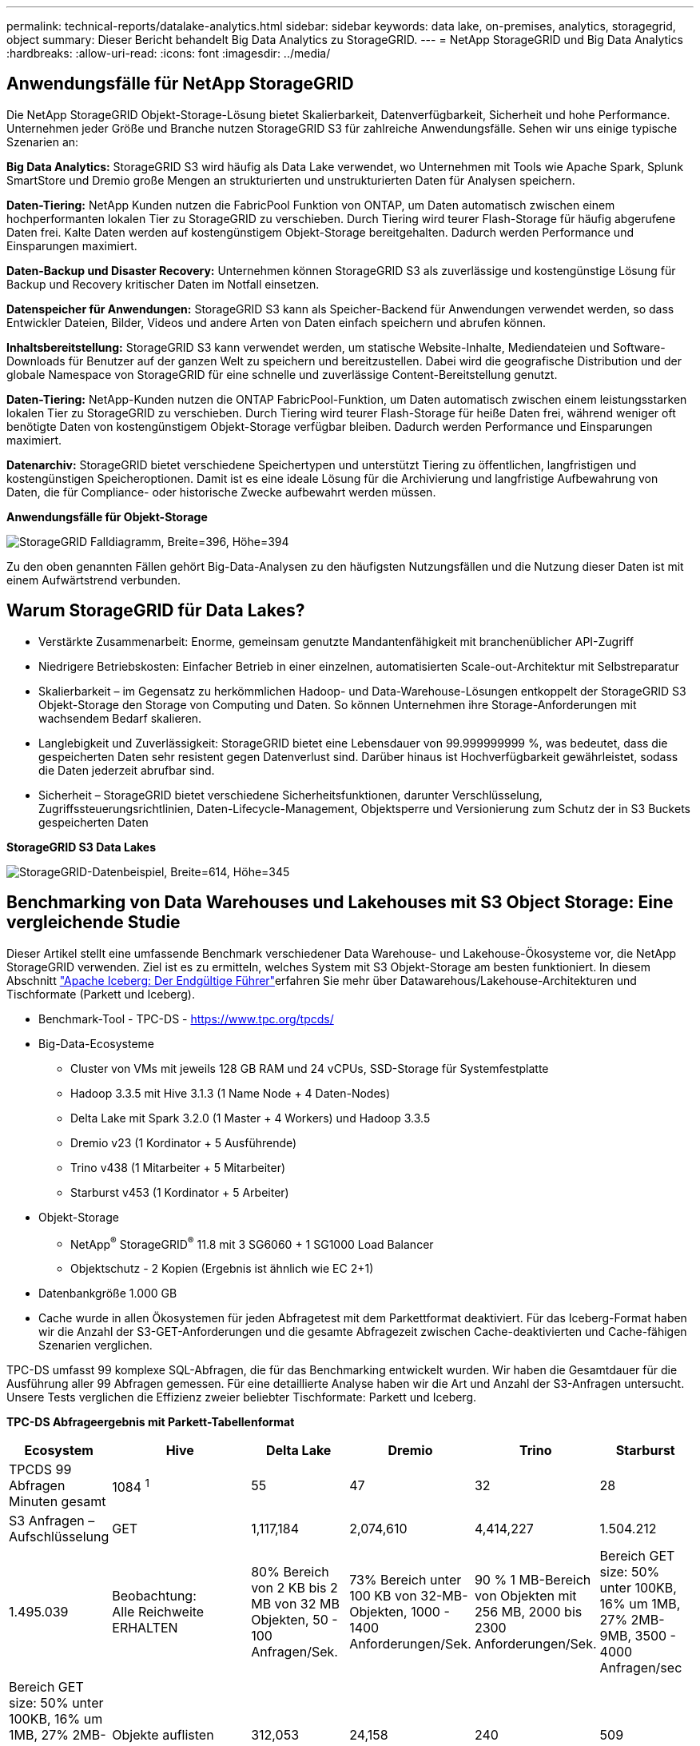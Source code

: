 ---
permalink: technical-reports/datalake-analytics.html 
sidebar: sidebar 
keywords: data lake, on-premises, analytics, storagegrid, object 
summary: Dieser Bericht behandelt Big Data Analytics zu StorageGRID. 
---
= NetApp StorageGRID und Big Data Analytics
:hardbreaks:
:allow-uri-read: 
:icons: font
:imagesdir: ../media/




== Anwendungsfälle für NetApp StorageGRID

Die NetApp StorageGRID Objekt-Storage-Lösung bietet Skalierbarkeit, Datenverfügbarkeit, Sicherheit und hohe Performance. Unternehmen jeder Größe und Branche nutzen StorageGRID S3 für zahlreiche Anwendungsfälle. Sehen wir uns einige typische Szenarien an:

*Big Data Analytics:* StorageGRID S3 wird häufig als Data Lake verwendet, wo Unternehmen mit Tools wie Apache Spark, Splunk SmartStore und Dremio große Mengen an strukturierten und unstrukturierten Daten für Analysen speichern.

*Daten-Tiering:* NetApp Kunden nutzen die FabricPool Funktion von ONTAP, um Daten automatisch zwischen einem hochperformanten lokalen Tier zu StorageGRID zu verschieben. Durch Tiering wird teurer Flash-Storage für häufig abgerufene Daten frei. Kalte Daten werden auf kostengünstigem Objekt-Storage bereitgehalten. Dadurch werden Performance und Einsparungen maximiert.

*Daten-Backup und Disaster Recovery:* Unternehmen können StorageGRID S3 als zuverlässige und kostengünstige Lösung für Backup und Recovery kritischer Daten im Notfall einsetzen.

*Datenspeicher für Anwendungen:* StorageGRID S3 kann als Speicher-Backend für Anwendungen verwendet werden, so dass Entwickler Dateien, Bilder, Videos und andere Arten von Daten einfach speichern und abrufen können.

*Inhaltsbereitstellung:* StorageGRID S3 kann verwendet werden, um statische Website-Inhalte, Mediendateien und Software-Downloads für Benutzer auf der ganzen Welt zu speichern und bereitzustellen. Dabei wird die geografische Distribution und der globale Namespace von StorageGRID für eine schnelle und zuverlässige Content-Bereitstellung genutzt.

*Daten-Tiering:* NetApp-Kunden nutzen die ONTAP FabricPool-Funktion, um Daten automatisch zwischen einem leistungsstarken lokalen Tier zu StorageGRID zu verschieben. Durch Tiering wird teurer Flash-Storage für heiße Daten frei, während weniger oft benötigte Daten von kostengünstigem Objekt-Storage verfügbar bleiben. Dadurch werden Performance und Einsparungen maximiert.

*Datenarchiv:* StorageGRID bietet verschiedene Speichertypen und unterstützt Tiering zu öffentlichen, langfristigen und kostengünstigen Speicheroptionen. Damit ist es eine ideale Lösung für die Archivierung und langfristige Aufbewahrung von Daten, die für Compliance- oder historische Zwecke aufbewahrt werden müssen.

*Anwendungsfälle für Objekt-Storage*

image:datalake-analytics/image1.png["StorageGRID Falldiagramm, Breite=396, Höhe=394"]

Zu den oben genannten Fällen gehört Big-Data-Analysen zu den häufigsten Nutzungsfällen und die Nutzung dieser Daten ist mit einem Aufwärtstrend verbunden.



== Warum StorageGRID für Data Lakes?

* Verstärkte Zusammenarbeit: Enorme, gemeinsam genutzte Mandantenfähigkeit mit branchenüblicher API-Zugriff
* Niedrigere Betriebskosten: Einfacher Betrieb in einer einzelnen, automatisierten Scale-out-Architektur mit Selbstreparatur
* Skalierbarkeit – im Gegensatz zu herkömmlichen Hadoop- und Data-Warehouse-Lösungen entkoppelt der StorageGRID S3 Objekt-Storage den Storage von Computing und Daten. So können Unternehmen ihre Storage-Anforderungen mit wachsendem Bedarf skalieren.
* Langlebigkeit und Zuverlässigkeit: StorageGRID bietet eine Lebensdauer von 99.999999999 %, was bedeutet, dass die gespeicherten Daten sehr resistent gegen Datenverlust sind. Darüber hinaus ist Hochverfügbarkeit gewährleistet, sodass die Daten jederzeit abrufbar sind.
* Sicherheit – StorageGRID bietet verschiedene Sicherheitsfunktionen, darunter Verschlüsselung, Zugriffssteuerungsrichtlinien, Daten-Lifecycle-Management, Objektsperre und Versionierung zum Schutz der in S3 Buckets gespeicherten Daten


*StorageGRID S3 Data Lakes*

image:datalake-analytics/image2.png["StorageGRID-Datenbeispiel, Breite=614, Höhe=345"]



== Benchmarking von Data Warehouses und Lakehouses mit S3 Object Storage: Eine vergleichende Studie

Dieser Artikel stellt eine umfassende Benchmark verschiedener Data Warehouse- und Lakehouse-Ökosysteme vor, die NetApp StorageGRID verwenden. Ziel ist es zu ermitteln, welches System mit S3 Objekt-Storage am besten funktioniert. In diesem Abschnitt https://www.dremio.com/wp-content/uploads/2023/02/apache-Iceberg-TDG_ER1.pdf?aliId=eyJpIjoieDRUYjFKN2ZMbXhTRnFRWCIsInQiOiJIUUw0djJsWnlJa21iNUsyQURRalNnPT0ifQ%253D%253D["Apache Iceberg: Der Endgültige Führer"]erfahren Sie mehr über Datawarehous/Lakehouse-Architekturen und Tischformate (Parkett und Iceberg).

* Benchmark-Tool - TPC-DS - https://www.tpc.org/tpcds/[]
* Big-Data-Ecosysteme
+
** Cluster von VMs mit jeweils 128 GB RAM und 24 vCPUs, SSD-Storage für Systemfestplatte
** Hadoop 3.3.5 mit Hive 3.1.3 (1 Name Node + 4 Daten-Nodes)
** Delta Lake mit Spark 3.2.0 (1 Master + 4 Workers) und Hadoop 3.3.5
** Dremio v23 (1 Kordinator + 5 Ausführende)
** Trino v438 (1 Mitarbeiter + 5 Mitarbeiter)
** Starburst v453 (1 Kordinator + 5 Arbeiter)


* Objekt-Storage
+
** NetApp^®^ StorageGRID^®^ 11.8 mit 3 SG6060 + 1 SG1000 Load Balancer
** Objektschutz - 2 Kopien (Ergebnis ist ähnlich wie EC 2+1)


* Datenbankgröße 1.000 GB
* Cache wurde in allen Ökosystemen für jeden Abfragetest mit dem Parkettformat deaktiviert. Für das Iceberg-Format haben wir die Anzahl der S3-GET-Anforderungen und die gesamte Abfragezeit zwischen Cache-deaktivierten und Cache-fähigen Szenarien verglichen.


TPC-DS umfasst 99 komplexe SQL-Abfragen, die für das Benchmarking entwickelt wurden. Wir haben die Gesamtdauer für die Ausführung aller 99 Abfragen gemessen. Für eine detaillierte Analyse haben wir die Art und Anzahl der S3-Anfragen untersucht. Unsere Tests verglichen die Effizienz zweier beliebter Tischformate: Parkett und Iceberg.

*TPC-DS Abfrageergebnis mit Parkett-Tabellenformat*

[cols="10%,18%,18%,18%,18%,18%"]
|===
| Ecosystem | Hive | Delta Lake | Dremio | Trino | Starburst 


| TPCDS 99 Abfragen +
Minuten gesamt | 1084 ^1^ | 55 | 47 | 32 | 28 


 a| 
S3 Anfragen – Aufschlüsselung



| GET | 1,117,184 | 2,074,610 | 4,414,227 | 1.504.212 | 1.495.039 


| Beobachtung: +
Alle Reichweite ERHALTEN | 80% Bereich von 2 KB bis 2 MB von 32 MB Objekten, 50 - 100 Anfragen/Sek. | 73% Bereich unter 100 KB von 32-MB-Objekten, 1000 - 1400 Anforderungen/Sek. | 90 % 1 MB-Bereich von Objekten mit 256 MB, 2000 bis 2300 Anforderungen/Sek. | Bereich GET size: 50% unter 100KB, 16% um 1MB, 27% 2MB-9MB, 3500 - 4000 Anfragen/sec | Bereich GET size: 50% unter 100KB, 16% um 1MB, 27% 2MB-9MB, 4000 - 5000 Anfrage/sec 


| Objekte auflisten | 312,053 | 24,158 | 240 | 509 | 512 


| KOPF +
(Nicht vorhandenes Objekt) | 156,027 | 12,103 | 192 | 0 | 0 


| KOPF +
(Vorhandenes Objekt) | 982,126 | 922,732 | 1,845 | 0 | 0 


| Gesamtanforderungen | 2,567,390 | 3,033,603 | 4,416,504 | 1.504.721 | 1.499.551 
|===
^1^ Hive konnte die Abfragenummer 72 nicht abschließen

*TPC-DS Abfrageergebnis mit Iceberg-Tabellenformat*

[cols="22%,26%,26%,26%"]
|===
| Ecosystem | Dremio | Trino | Starburst 


| TPCDS 99 Abfragen + Summe Minuten (Cache deaktiviert) | 30 | 28 | 22 


| TPCDS 99 Abfragen + Gesamtminuten (Cache aktiviert) | 22 | 28 | 21,5 


 a| 
S3 Anfragen – Aufschlüsselung



| ABRUFEN (Cache deaktiviert) | 2.154.747 | 938.639 | 931.582 


| GET (Cache aktiviert) | 5.389 | 30.158 | 3.281 


| Beobachtung: +
Alle Reichweite ERHALTEN | Bereich GET size: 67% 1 MB, 15% 100 KB, 10% 500 KB, 3000 - 4000 Anfragen/sec | Bereich GET size: 42% unter 100KB, 17% um 1MB, 33% 2MB-9MB, 3500 - 4000 Anfragen/sec | Bereich GET size: 43% unter 100KB, 17% um 1MB, 33% 2MB-9MB, 4000 - 5000 Anfragen/sec 


| Objekte auflisten | 284 | 0 | 0 


| KOPF +
(Nicht vorhandenes Objekt) | 284 | 0 | 0 


| KOPF +
(Vorhandenes Objekt) | 1.261 | 509 | 509 


| Anfragen gesamt (Cache deaktiviert) | 2.156.578 | 939.148 | 932.071 
|===
Wie in der ersten Tabelle gezeigt, ist Hive deutlich langsamer als andere moderne Data-Lakehouse-Ökosysteme. Wir beobachteten, dass Hive eine große Anzahl von S3-Listenobjektanfragen gesendet hat, die in der Regel auf allen Objekt-Storage-Plattformen langsam sind, insbesondere bei Buckets, die zahlreiche Objekte enthalten. Dadurch erhöht sich die gesamte Abfragedauer deutlich. Zusätzlich können moderne Lakehouse-Ökosysteme eine hohe Anzahl von GET-Anfragen parallel senden, die von 2,000 bis 5,000 Anfragen pro Sekunde reichen, verglichen mit Hive’s 50 bis 100 Anfragen pro Sekunde. Die Standard-Filesystem-Mimikry von Hive und Hadoop S3A trägt zur Langsamkeit von Hive bei der Interaktion mit S3-Objektspeicher bei.

Bei der Nutzung von Hadoop (entweder auf HDFS oder S3 Objekt-Storage) mit Hive oder Spark sind umfassende Kenntnisse sowohl zu Hadoop als auch zu Hive/Spark erforderlich. Außerdem müssen Sie sich mit den Einstellungen der einzelnen Services vertraut machen. Zusammen haben sie über 1,000 Einstellungen, von denen viele miteinander verknüpft sind und nicht unabhängig voneinander geändert werden können. Die optimale Kombination von Einstellungen und Werten zu finden, erfordert viel Zeit und Aufwand.

Wenn wir die Ergebnisse von Parkett und Iceberg vergleichen, stellen wir fest, dass das Tabellenformat ein wichtiger Leistungsfaktor ist. Das Iceberg-Tabellenformat ist hinsichtlich der Anzahl der S3-Anfragen effizienter als das Parkett, mit 35% bis 50% weniger Anfragen im Vergleich zum Parkett-Format.

Die Leistung von Dremio, Trino oder Starburst wird in erster Linie durch die Rechenleistung des Clusters angetrieben. Alle drei verwenden zwar den S3A-Connector für die S3-Objektspeicher-Verbindung, benötigen jedoch kein Hadoop. Die meisten der fs.s3a-Einstellungen von Hadoop werden von diesen Systemen nicht verwendet. Dies vereinfacht das Performance-Tuning und macht das Erlernen und Testen verschiedener Hadoop S3A Einstellungen überflüssig.

Aus diesem Benchmark-Ergebnis können wir schließen, dass Big-Data-Analysesysteme für S3-basierte Workloads zu einem wesentlichen Performance-Faktor werden. Moderne Lakehouses optimieren die Abfrageausführung, nutzen Metadaten effizient und ermöglichen nahtlosen Zugriff auf S3-Daten. Dies ermöglicht eine bessere Performance als Hive bei der Arbeit mit S3 Storage.

Hier https://docs.netapp.com/us-en/storagegrid-enable/tools-apps-guides/configure-dremio-storagegrid.html["Seite"] können Sie die Dremio S3-Datenquelle mit StorageGRID konfigurieren.

Unter den folgenden Links erfahren Sie mehr darüber, wie StorageGRID und Dremio gemeinsam eine moderne und effiziente Data-Lake-Infrastruktur bereitstellen und wie NetApp von Hive + HDFS auf Dremio + StorageGRID migrierte, um die Analyseeffizienz von Big Data drastisch zu steigern.

* https://media.netapp.com/video-detail/de55c7b1-eb5e-5b70-8790-1241039209e2/boost-performance-for-your-big-data-with-netapp-storagegrid-1600-1["Mehr Performance für Big Data mit NetApp StorageGRID"^]
* https://www.netapp.com/media/80932-SB-4236-StorageGRID-Dremio.pdf["Moderne, leistungsstarke und effiziente Data-Lake-Infrastruktur mit StorageGRID und Dremio"^]
* https://youtu.be/Y57Gyj4De2I?si=nwVG5ohCj93TggKS["Wie NetApp die Kundenerfahrung mit Produktanalysen neu definiert"^]

